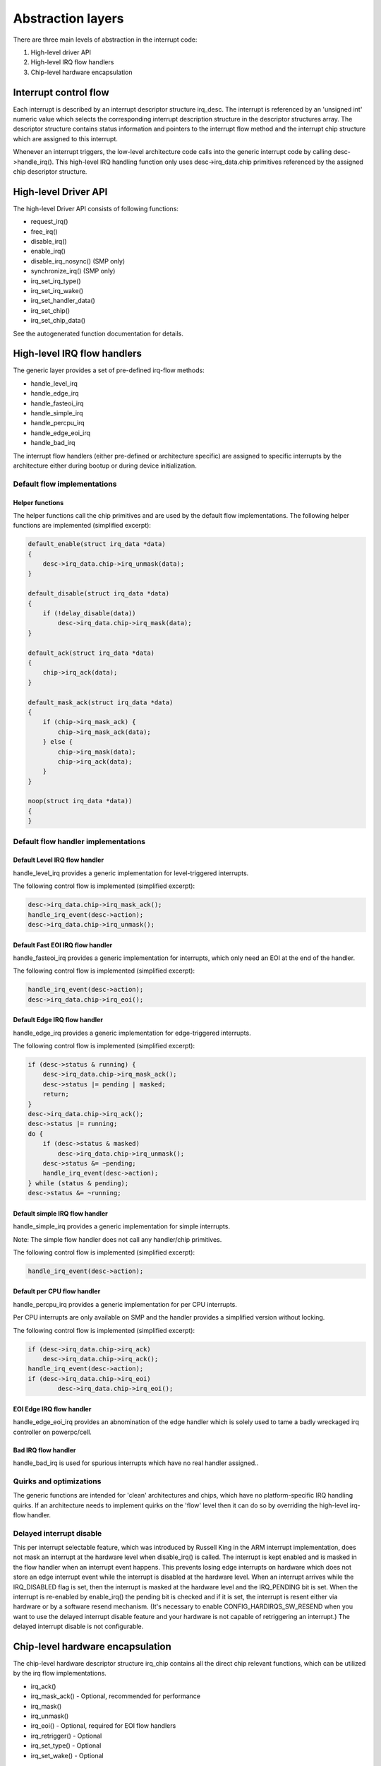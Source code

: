 
.. _Abstraction:

==================
Abstraction layers
==================

There are three main levels of abstraction in the interrupt code:

1. High-level driver API

2. High-level IRQ flow handlers

3. Chip-level hardware encapsulation


.. _Interrupt_control_flow:

Interrupt control flow
======================

Each interrupt is described by an interrupt descriptor structure irq_desc. The interrupt is referenced by an 'unsigned int' numeric value which selects the corresponding interrupt
description structure in the descriptor structures array. The descriptor structure contains status information and pointers to the interrupt flow method and the interrupt chip
structure which are assigned to this interrupt.

Whenever an interrupt triggers, the low-level architecture code calls into the generic interrupt code by calling desc->handle_irq(). This high-level IRQ handling function only
uses desc->irq_data.chip primitives referenced by the assigned chip descriptor structure.


.. _Highlevel_Driver_API:

High-level Driver API
=====================

The high-level Driver API consists of following functions:

-  request_irq()

-  free_irq()

-  disable_irq()

-  enable_irq()

-  disable_irq_nosync() (SMP only)

-  synchronize_irq() (SMP only)

-  irq_set_irq_type()

-  irq_set_irq_wake()

-  irq_set_handler_data()

-  irq_set_chip()

-  irq_set_chip_data()

See the autogenerated function documentation for details.


.. _Highlevel_IRQ_flow_handlers:

High-level IRQ flow handlers
============================

The generic layer provides a set of pre-defined irq-flow methods:

-  handle_level_irq

-  handle_edge_irq

-  handle_fasteoi_irq

-  handle_simple_irq

-  handle_percpu_irq

-  handle_edge_eoi_irq

-  handle_bad_irq

The interrupt flow handlers (either pre-defined or architecture specific) are assigned to specific interrupts by the architecture either during bootup or during device
initialization.


.. _Default_flow_implementations:

Default flow implementations
----------------------------


.. _Helper_functions:

Helper functions
++++++++++++++++

The helper functions call the chip primitives and are used by the default flow implementations. The following helper functions are implemented (simplified excerpt):


.. code-block:: c

    default_enable(struct irq_data *data)
    {
        desc->irq_data.chip->irq_unmask(data);
    }

    default_disable(struct irq_data *data)
    {
        if (!delay_disable(data))
            desc->irq_data.chip->irq_mask(data);
    }

    default_ack(struct irq_data *data)
    {
        chip->irq_ack(data);
    }

    default_mask_ack(struct irq_data *data)
    {
        if (chip->irq_mask_ack) {
            chip->irq_mask_ack(data);
        } else {
            chip->irq_mask(data);
            chip->irq_ack(data);
        }
    }

    noop(struct irq_data *data))
    {
    }


.. _Default_flow_handler_implementations:

Default flow handler implementations
------------------------------------


.. _Default_Level_IRQ_flow_handler:

Default Level IRQ flow handler
++++++++++++++++++++++++++++++

handle_level_irq provides a generic implementation for level-triggered interrupts.

The following control flow is implemented (simplified excerpt):


.. code-block:: c

    desc->irq_data.chip->irq_mask_ack();
    handle_irq_event(desc->action);
    desc->irq_data.chip->irq_unmask();


.. _Default_FASTEOI_IRQ_flow_handler:

Default Fast EOI IRQ flow handler
+++++++++++++++++++++++++++++++++

handle_fasteoi_irq provides a generic implementation for interrupts, which only need an EOI at the end of the handler.

The following control flow is implemented (simplified excerpt):


.. code-block:: c

    handle_irq_event(desc->action);
    desc->irq_data.chip->irq_eoi();


.. _Default_Edge_IRQ_flow_handler:

Default Edge IRQ flow handler
+++++++++++++++++++++++++++++

handle_edge_irq provides a generic implementation for edge-triggered interrupts.

The following control flow is implemented (simplified excerpt):


.. code-block:: c

    if (desc->status & running) {
        desc->irq_data.chip->irq_mask_ack();
        desc->status |= pending | masked;
        return;
    }
    desc->irq_data.chip->irq_ack();
    desc->status |= running;
    do {
        if (desc->status & masked)
            desc->irq_data.chip->irq_unmask();
        desc->status &= ~pending;
        handle_irq_event(desc->action);
    } while (status & pending);
    desc->status &= ~running;


.. _Default_simple_IRQ_flow_handler:

Default simple IRQ flow handler
+++++++++++++++++++++++++++++++

handle_simple_irq provides a generic implementation for simple interrupts.

Note: The simple flow handler does not call any handler/chip primitives.

The following control flow is implemented (simplified excerpt):


.. code-block:: c

    handle_irq_event(desc->action);


.. _Default_per_CPU_flow_handler:

Default per CPU flow handler
++++++++++++++++++++++++++++

handle_percpu_irq provides a generic implementation for per CPU interrupts.

Per CPU interrupts are only available on SMP and the handler provides a simplified version without locking.

The following control flow is implemented (simplified excerpt):


.. code-block:: c

    if (desc->irq_data.chip->irq_ack)
        desc->irq_data.chip->irq_ack();
    handle_irq_event(desc->action);
    if (desc->irq_data.chip->irq_eoi)
            desc->irq_data.chip->irq_eoi();


.. _EOI_Edge_IRQ_flow_handler:

EOI Edge IRQ flow handler
+++++++++++++++++++++++++

handle_edge_eoi_irq provides an abnomination of the edge handler which is solely used to tame a badly wreckaged irq controller on powerpc/cell.


.. _BAD_IRQ_flow_handler:

Bad IRQ flow handler
++++++++++++++++++++

handle_bad_irq is used for spurious interrupts which have no real handler assigned..


.. _Quirks_and_optimizations:

Quirks and optimizations
------------------------

The generic functions are intended for 'clean' architectures and chips, which have no platform-specific IRQ handling quirks. If an architecture needs to implement quirks on the
'flow' level then it can do so by overriding the high-level irq-flow handler.


.. _Delayed_interrupt_disable:

Delayed interrupt disable
-------------------------

This per interrupt selectable feature, which was introduced by Russell King in the ARM interrupt implementation, does not mask an interrupt at the hardware level when
disable_irq() is called. The interrupt is kept enabled and is masked in the flow handler when an interrupt event happens. This prevents losing edge interrupts on hardware which
does not store an edge interrupt event while the interrupt is disabled at the hardware level. When an interrupt arrives while the IRQ_DISABLED flag is set, then the interrupt is
masked at the hardware level and the IRQ_PENDING bit is set. When the interrupt is re-enabled by enable_irq() the pending bit is checked and if it is set, the interrupt is resent
either via hardware or by a software resend mechanism. (It's necessary to enable CONFIG_HARDIRQS_SW_RESEND when you want to use the delayed interrupt disable feature and your
hardware is not capable of retriggering an interrupt.) The delayed interrupt disable is not configurable.


.. _Chiplevel_hardware_encapsulation:

Chip-level hardware encapsulation
=================================

The chip-level hardware descriptor structure irq_chip contains all the direct chip relevant functions, which can be utilized by the irq flow implementations.

-  irq_ack()

-  irq_mask_ack() - Optional, recommended for performance

-  irq_mask()

-  irq_unmask()

-  irq_eoi() - Optional, required for EOI flow handlers

-  irq_retrigger() - Optional

-  irq_set_type() - Optional

-  irq_set_wake() - Optional

These primitives are strictly intended to mean what they say: ack means ACK, masking means masking of an IRQ line, etc. It is up to the flow handler(s) to use these basic units of
low-level functionality.
